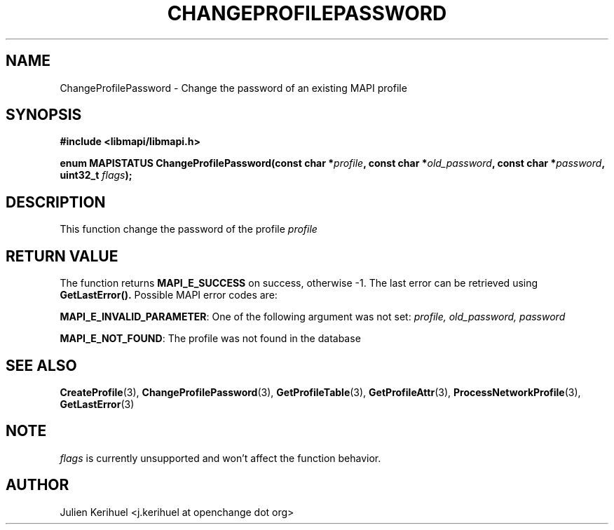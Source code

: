 .\" OpenChange Project Libraries Man Pages
.\"
.\" This manpage is Copyright (C) 2007 Julien Kerihuel;
.\"
.\" Permission is granted to make and distribute verbatim copies of this
.\" manual provided the copyright notice and this permission notice are
.\" preserved on all copies.
.\"
.\" Permission is granted to copy and distribute modified versions of this
.\" manual under the conditions for verbatim copying, provided that the
.\" entire resulting derived work is distributed under the terms of a
.\" permission notice identical to this one.
.\" 
.\" Since the OpenChange and Samba4 libraries are constantly changing, this
.\" manual page may be incorrect or out-of-date.  The author(s) assume no
.\" responsibility for errors or omissions, or for damages resulting from
.\" the use of the information contained herein.  The author(s) may not
.\" have taken the same level of care in the production of this manual,
.\" which is licensed free of charge, as they might when working
.\" professionally.
.\" 
.\" Formatted or processed versions of this manual, if unaccompanied by
.\" the source, must acknowledge the copyright and authors of this work.
.\"
.\" Process this file with
.\" groff -man -Tascii ChangeProfilePassword.3
.\"

.TH CHANGEPROFILEPASSWORD 3 2007-04-23 "OpenChange libmapi 0.2" "OpenChange Programmer's Manual"
.SH NAME
ChangeProfilePassword \- Change the password of an existing MAPI profile
.SH SYNOPSIS
.nf
.B #include <libmapi/libmapi.h>
.sp
.BI "enum MAPISTATUS ChangeProfilePassword(const char *" profile ", const char *" old_password ", const char *" password ", uint32_t " flags ");"
.fi
.SH DESCRIPTION
This function change the password of the profile
.IR profile

.SH RETURN VALUE
The function returns
.BI MAPI_E_SUCCESS 
on success, otherwise -1. The last error can be retrieved using
.B GetLastError().
Possible MAPI error codes are:

.BR "MAPI_E_INVALID_PARAMETER":
One of the following argument was not set:
.IR profile,
.IR old_password,
.IR password

.BR "MAPI_E_NOT_FOUND": 
The profile was not found in the database

.SH "SEE ALSO"
.BR CreateProfile (3),
.BR ChangeProfilePassword (3),
.BR GetProfileTable (3),
.BR GetProfileAttr (3),
.BR ProcessNetworkProfile (3),
.BR GetLastError (3)

.SH NOTE
.IR flags
is currently unsupported and won't affect the function behavior.

.SH AUTHOR
Julien Kerihuel <j.kerihuel at openchange dot org>
